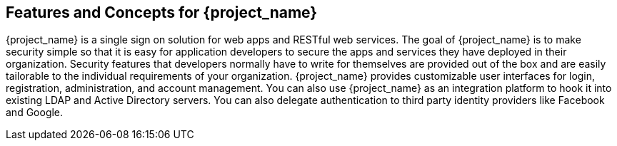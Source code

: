 == Features and Concepts for {project_name}

{project_name} is a single sign on solution for web apps and RESTful web services.  The goal of {project_name}
is to make security simple so that it is easy for application developers to secure the apps and services they have deployed
in their organization.  Security features that developers normally have to write for themselves are provided out of the box
and are easily tailorable to the individual requirements of your organization.  {project_name} provides customizable
user interfaces for login, registration, administration, and account management.  You can also use {project_name} as an
integration platform to hook it into existing LDAP and Active Directory servers.  You can also delegate authentication to third
party identity providers like Facebook and Google.
